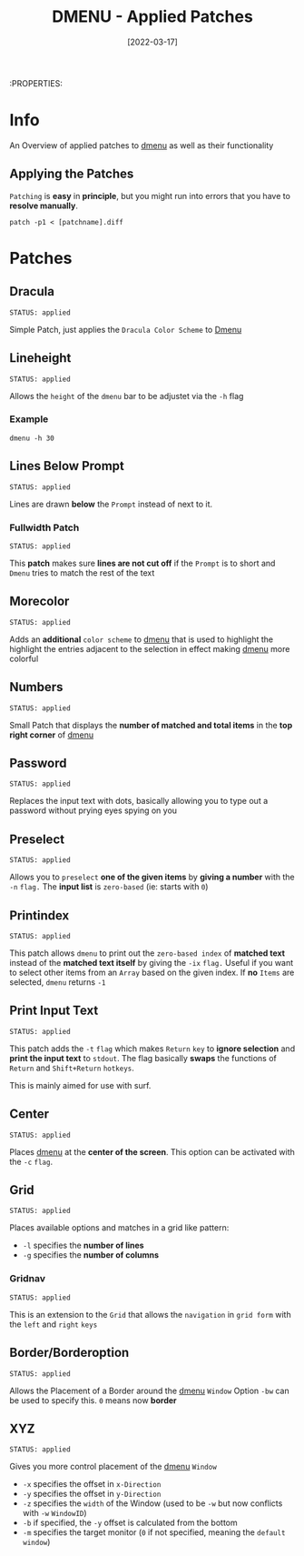 #+TITLE: DMENU - Applied Patches
#+DATE:  [2022-03-17] 
#+STARTUP: show2levels

:PROPERTIES:

* Info

An Overview of applied patches to [[id:0f0a3583-1efc-495b-b621-602382d9aba6][dmenu]] as well as their functionality

** Applying the Patches

~Patching~ is *easy* in *principle*, but you might run into errors that you have to *resolve manually*.
#+begin_src shell
  patch -p1 < [patchname].diff
#+end_src

* Patches
** Dracula
: STATUS: applied

Simple Patch, just applies the ~Dracula Color Scheme~ to [[id:0f0a3583-1efc-495b-b621-602382d9aba6][Dmenu]]

** Lineheight
: STATUS: applied

Allows the ~height~ of the ~dmenu~ bar to be adjustet via the =-h= flag

*** Example

#+begin_src shell
  dmenu -h 30
#+end_src

** Lines Below Prompt
: STATUS: applied

Lines are drawn *below* the ~Prompt~ instead of next to it.
*** Fullwidth Patch
: STATUS: applied

This *patch* makes sure *lines are not cut off* if the ~Prompt~ is to short and ~Dmenu~ tries to match the rest of the text
** Morecolor
: STATUS: applied

Adds an *additional* ~color scheme~ to [[id:0f0a3583-1efc-495b-b621-602382d9aba6][dmenu]] that is used to highlight the highlight the entries adjacent to the selection in effect making [[id:0f0a3583-1efc-495b-b621-602382d9aba6][dmenu]] more colorful

** Numbers
: STATUS: applied

Small Patch that displays the *number of matched and total items* in the *top right corner* of [[id:0f0a3583-1efc-495b-b621-602382d9aba6][dmenu]] 

** Password
: STATUS: applied

Replaces the input text with dots, basically allowing you to type out a password without prying eyes spying on you

** Preselect
: STATUS: applied

Allows you to ~preselect~ *one of the given items* by *giving a number* with the =-n= ~flag.~
The *input list* is ~zero-based~ (ie: starts with =0=)

** Printindex
: STATUS: applied

This patch allows ~dmenu~ to print out the ~zero-based index~ of *matched text* instead of the *matched text itself* by giving the =-ix= ~flag.~
Useful if you want to select other items from an ~Array~ based on the given index.
If *no* ~Items~ are selected, ~dmenu~ returns =-1=

** Print Input Text
: STATUS: applied

This patch adds the =-t= ~flag~ which makes =Return= ~key~ to *ignore selection* and *print the input text* to ~stdout~.
The flag basically *swaps* the functions of =Return= and =Shift+Return= ~hotkeys~.

This is mainly aimed for use with surf.
** Center
: STATUS: applied

Places [[id:0f0a3583-1efc-495b-b621-602382d9aba6][dmenu]] at the *center of the screen*. This option can be activated with the =-c= ~flag~.

** Grid
: STATUS: applied

Places available options and matches in a grid like pattern:
+ =-l= specifies the *number of lines*
+ =-g= specifies the *number of columns*

*** Gridnav
: STATUS: applied

This is an extension to the ~Grid~ that allows the ~navigation~ in ~grid form~ with the ~left~ and ~right~ ~keys~

** Border/Borderoption
: STATUS: applied

Allows the Placement of a Border around the [[id:0f0a3583-1efc-495b-b621-602382d9aba6][dmenu]] ~Window~
Option =-bw= can be used to specify this. =0= means now *border*

** XYZ
: STATUS: applied

Gives you more control placement of the [[id:0f0a3583-1efc-495b-b621-602382d9aba6][dmenu]] ~Window~
+ =-x= specifies the offset in ~x-Direction~
+ =-y= specifies the offset in ~y-Direction~
+ =-z= specifies the ~width~ of the Window (used to be =-w= but now conflicts with =-w= ~WindowID~)
+ =-b= if specified, the =-y= offset is calculated from the bottom
+ =-m= specifies the target monitor (=0= if not specified, meaning the ~default window~)
